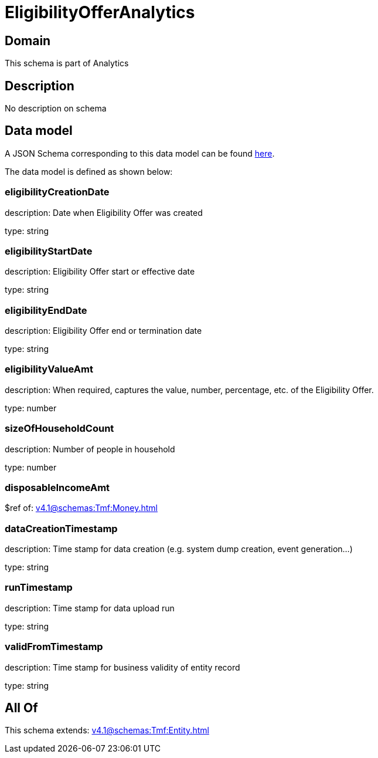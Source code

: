 = EligibilityOfferAnalytics

[#domain]
== Domain

This schema is part of Analytics

[#description]
== Description

No description on schema


[#data_model]
== Data model

A JSON Schema corresponding to this data model can be found https://tmforum.org[here].

The data model is defined as shown below:


=== eligibilityCreationDate
description: Date when Eligibility Offer was created

type: string


=== eligibilityStartDate
description: Eligibility Offer start or effective date

type: string


=== eligibilityEndDate
description: Eligibility Offer end or termination date

type: string


=== eligibilityValueAmt
description: When required, captures the value, number, percentage, etc. of the Eligibility Offer.

type: number


=== sizeOfHouseholdCount
description: Number of people in household

type: number


=== disposableIncomeAmt
$ref of: xref:v4.1@schemas:Tmf:Money.adoc[]


=== dataCreationTimestamp
description: Time stamp for data creation (e.g. system dump creation, event generation…)

type: string


=== runTimestamp
description: Time stamp for data upload run

type: string


=== validFromTimestamp
description: Time stamp for business validity of entity record

type: string


[#all_of]
== All Of

This schema extends: xref:v4.1@schemas:Tmf:Entity.adoc[]
